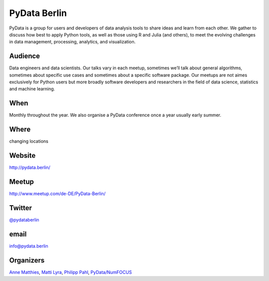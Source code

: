 PyData Berlin
=============

.. article-info::
    :author: `Kristian Rother <https://github.com/krother/>`_
    :date: 20 June 2016
    :read-time: ~2 min

PyData is a group for users and developers of data analysis tools to share ideas
and learn from each other. We gather to discuss how best to apply Python tools,
as well as those using R and Julia (and others), to meet the evolving challenges
in data management, processing, analytics, and visualization.

.. _pydata-content:

Audience
--------

Data engineers and data scientists. Our talks vary in each meetup, sometimes
we’ll talk about general algorithms, sometimes about specific use cases and
sometimes about a specific software package. Our meetups are not aimes
exclusively for Python users but more broadly software developers and
researchers in the field of data science, statistics and machine learning.

When
----

Monthly throughout the year. We also organise a PyData conference once a year
usually early summer.

Where
-----

changing locations

Website
-------

http://pydata.berlin/

Meetup
------

http://www.meetup.com/de-DE/PyData-Berlin/

Twitter
-------

`@pydataberlin <https://twitter.com/pydataberlin>`_

email
-----

`info@pydata.berlin <mailto:info@pydata.berlin>`_

Organizers
----------

`Anne Matthies <http://www.meetup.com/PyData-Berlin/members/71078772/>`_,
`Matti Lyra <http://www.meetup.com/PyData-Berlin/members/47317712/>`_, `Philipp
Pahl <http://www.meetup.com/PyData-Berlin/members/64380782/>`_,
`PyData/NumFOCUS <http://www.meetup.com/PyData-Berlin/members/135325322/>`_
